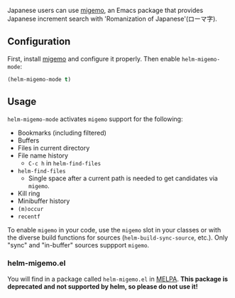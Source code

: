 Japanese users can use [[https://github.com/emacs-jp/migemo][migemo]], an Emacs package that provides Japanese increment search with 'Romanization of Japanese'(ローマ字).

** Configuration
First, install [[https://github.com/emacs-jp/migemo][migemo]] and configure it properly. Then enable ~helm-migemo-mode~:

#+BEGIN_SRC emacs-lisp
(helm-migemo-mode t)
#+END_SRC

** Usage
~helm-migemo-mode~ activates =migemo= support for the following:

- Bookmarks (including filtered)
- Buffers
- Files in current directory
- File name history
  - =C-c h= in ~helm-find-files~
- ~helm-find-files~ 
  - Single space after a current path is needed to get candidates via =migemo=.
- Kill ring
- Minibuffer history
- =(m)occur=
- =recentf=

To enable =migemo= in your code, use the ~migemo~ slot in your classes or with the diverse build functions for sources (~helm-build-sync-source~, etc.). Only "sync" and "in-buffer" sources suppport =migemo=.

*** helm-migemo.el
You will find in a package called =helm-migemo.el= in [[https://melpa.org/#/][MELPA]]. *This package is deprecated and not supported by helm, so please do not use it!*
